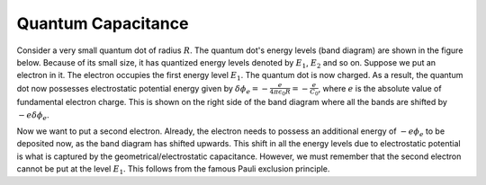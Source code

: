 Quantum Capacitance
====================

Consider a very small quantum dot of radius :math:`R`.
The quantum dot's energy levels (band diagram) are shown in the figure below.
Because of its small size, it has quantized energy levels denoted by :math:`E_1`, :math:`E_2` and so on.
Suppose we put an electron in it. 
The electron occupies the first energy level :math:`E_1`. 
The quantum dot is now charged. 
As a result, the quantum dot now possesses electrostatic potential energy given by
:math:`\delta \phi_e = -\frac{e}{4\pi\epsilon_0R} = -\frac{e}{C_0}`, where :math:`e` is the absolute value of fundamental electron charge.
This is shown on the right side of the band diagram where all the bands are shifted by :math:`-e\delta \phi_e`.

Now we want to put a second electron. 
Already, the electron needs to possess an additional energy of :math:`-e\phi_e` 
to be deposited now, as the band diagram has shifted upwards.
This shift in all the energy levels due to electrostatic potential is what is 
captured by the geometrical/electrostatic capacitance.
However, we must remember that the second electron cannot be put at the level :math:`E_1`.
This follows from the famous Pauli exclusion principle.
